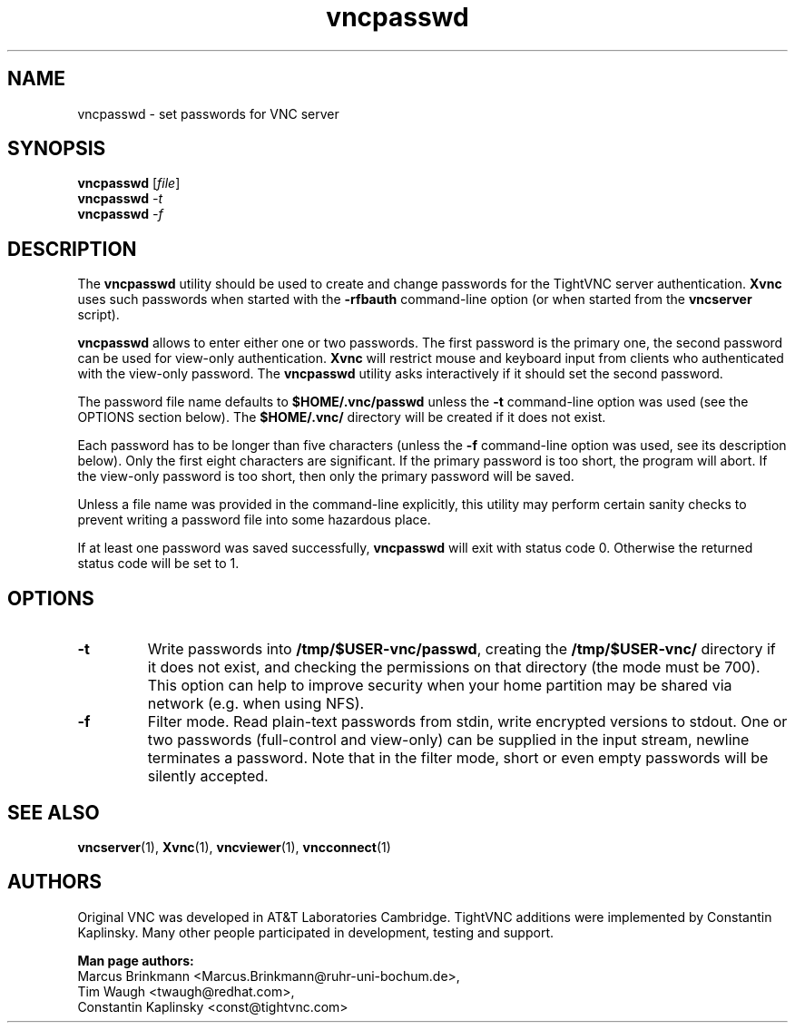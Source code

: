 '\" t
.\" ** The above line should force tbl to be a preprocessor **
.\" Man page for X vncpasswd
.\"
.\" Copyright (C) 1998 Marcus.Brinkmann@ruhr-uni-bochum.de
.\" Copyright (C) 2000 Red Hat, Inc.
.\" Copyright (C) 2001-2003 Constantin Kaplinsky
.\"
.\" You may distribute under the terms of the GNU General Public
.\" License as specified in the file LICENCE.TXT that comes with the
.\" TightVNC distribution.
.\"
.TH vncpasswd 1 "August 2006" "" "TightVNC"
.SH NAME
vncpasswd \- set passwords for VNC server
.SH SYNOPSIS
.B vncpasswd
.RI [\| file \|]
.br
.B vncpasswd
.IR \-t
.br
.B vncpasswd
.IR \-f
.br
.SH DESCRIPTION
The \fBvncpasswd\fR utility should be used to create and change
passwords for the TightVNC server authentication. \fBXvnc\fR uses such
passwords when started with the \fB\-rfbauth\fR command-line option
(or when started from the \fBvncserver\fR script).

\fBvncpasswd\fR allows to enter either one or two passwords. The first
password is the primary one, the second password can be used for
view-only authentication. \fBXvnc\fR will restrict mouse and keyboard
input from clients who authenticated with the view-only password. The
\fBvncpasswd\fR utility asks interactively if it should set the second
password.

The password file name defaults to \fB$HOME/.vnc/passwd\fR unless the
\fB\-t\fR command-line option was used (see the OPTIONS section
below). The \fB$HOME/.vnc/\fR directory will be created if it does not
exist.

Each password has to be longer than five characters (unless the
\fB\-f\fR command-line option was used, see its description below). 
Only the first eight characters are significant. If the primary
password is too short, the program will abort. If the view-only
password is too short, then only the primary password will be saved.

Unless a file name was provided in the command-line explicitly, this
utility may perform certain sanity checks to prevent writing a
password file into some hazardous place.

If at least one password was saved successfully, \fBvncpasswd\fR will
exit with status code 0. Otherwise the returned status code will be
set to 1.
.br
.SH OPTIONS
.TP
\fB\-t\fR
Write passwords into \fB/tmp/$USER-vnc/passwd\fR, creating the
\fB/tmp/$USER-vnc/\fR directory if it does not exist, and checking the
permissions on that directory (the mode must be 700). This option can
help to improve security when your home partition may be shared via
network (e.g. when using NFS).
.TP
\fB\-f\fR
Filter mode. Read plain-text passwords from stdin, write encrypted
versions to stdout. One or two passwords (full-control and view-only)
can be supplied in the input stream, newline terminates a password. 
Note that in the filter mode, short or even empty passwords will be
silently accepted.
.SH SEE ALSO
\fBvncserver\fR(1), \fBXvnc\fR(1), \fBvncviewer\fR(1),
\fBvncconnect\fR(1)
.SH AUTHORS
Original VNC was developed in AT&T Laboratories Cambridge. TightVNC
additions were implemented by Constantin Kaplinsky. Many other people
participated in development, testing and support.

\fBMan page authors:\fR
.br
Marcus Brinkmann <Marcus.Brinkmann@ruhr-uni-bochum.de>,
.br
Tim Waugh <twaugh@redhat.com>,
.br
Constantin Kaplinsky <const@tightvnc.com>
